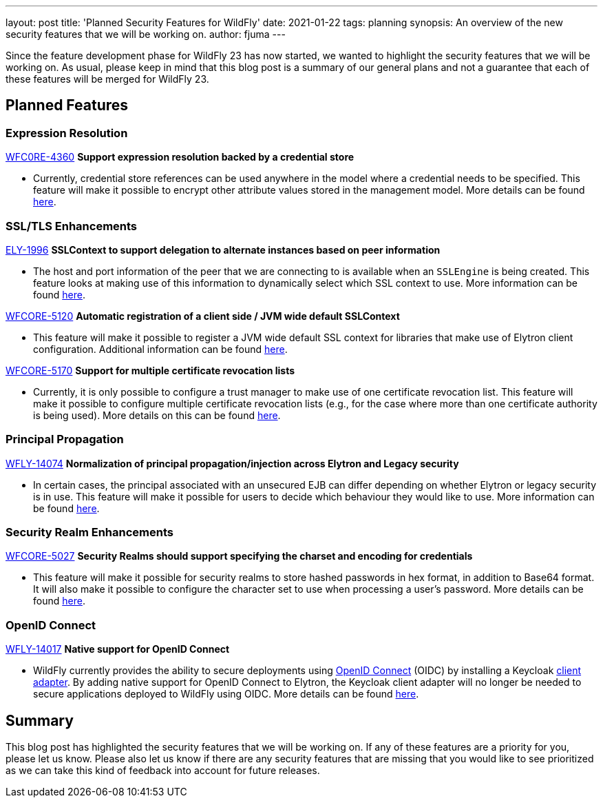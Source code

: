 ---
layout: post
title: 'Planned Security Features for WildFly'
date: 2021-01-22
tags: planning
synopsis: An overview of the new security features that we will be working on.
author: fjuma
---

Since the feature development phase for WildFly 23 has now started, we wanted to highlight the
security features that we will be working on. As usual, please keep in mind that this blog post
is a summary of our general plans and not a guarantee that each of these features will be merged
for WildFly 23.

== Planned Features

=== Expression Resolution

https://issues.redhat.com/browse/WFCORE-4360[WFC0RE-4360] *Support expression resolution backed by a credential store*

* Currently, credential store references can be used anywhere in the model where a credential needs to be specified.
This feature will make it possible to encrypt other attribute values stored in the management model. More details can be found https://github.com/wildfly/wildfly-proposals/pull/213[here].

=== SSL/TLS Enhancements

https://issues.redhat.com/browse/ELY-1996[ELY-1996] *SSLContext to support delegation to alternate instances based on peer information*

* The host and port information of the peer that we are connecting to is available when an `SSLEngine` is being created.
This feature looks at making use of this information to dynamically select which SSL context to use. More information can be found https://github.com/wildfly/wildfly-proposals/pull/328[here].

https://issues.redhat.com/browse/WFCORE-5120[WFCORE-5120] *Automatic registration of a client side / JVM wide default SSLContext*

* This feature will make it possible to register a JVM wide default SSL context for libraries that make use of Elytron
client configuration. Additional information can be found https://github.com/wildfly/wildfly-proposals/pull/336[here].

https://issues.redhat.com/browse/WFCORE-5170[WFCORE-5170] *Support for multiple certificate revocation lists*

* Currently, it is only possible to configure a trust manager to make use of one certificate revocation list. This
feature will make it possible to configure multiple certificate revocation lists (e.g., for the case where more
than one certificate authority is being used). More details on this can be found https://github.com/wildfly/wildfly-proposals/pull/345[here].

=== Principal Propagation

https://issues.redhat.com/browse/WFLY-14074[WFLY-14074] *Normalization of principal propagation/injection across Elytron and Legacy security*

* In certain cases, the principal associated with an unsecured EJB can differ depending on whether Elytron or legacy
security is in use. This feature will make it possible for users to decide which behaviour they would like to use.
More information can be found https://github.com/wildfly/wildfly-proposals/pull/346[here].

=== Security Realm Enhancements

https://issues.redhat.com/browse/WFCORE-5027[WFCORE-5027] *Security Realms should support specifying the charset and encoding for credentials*

* This feature will make it possible for security realms to store hashed passwords in hex format, in addition to
Base64 format. It will also make it possible to configure the character set to use when processing a user's
password. More details can be found https://github.com/wildfly/wildfly-proposals/pull/323[here].

=== OpenID Connect

https://issues.redhat.com/browse/WFLY-14017[WFLY-14017] *Native support for OpenID Connect*

* WildFly currently provides the ability to secure deployments using https://openid.net/connect/[OpenID Connect] (OIDC)
by installing a Keycloak https://www.keycloak.org/docs/latest/securing_apps/#_jboss_adapter[client adapter].
By adding native support for OpenID Connect to Elytron, the Keycloak client adapter will no longer be needed
to secure applications deployed to WildFly using OIDC. More details can be found https://github.com/wildfly/wildfly-proposals/pull/341[here].

== Summary

This blog post has highlighted the security features that we will be working on. If any of these features
are a priority for you, please let us know. Please also let us know if there are any security features that
are missing that you would like to see prioritized as we can take this kind of feedback into account
for future releases.

